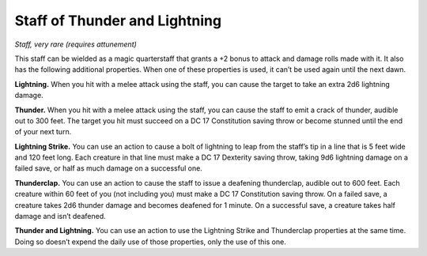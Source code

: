 Staff of Thunder and Lightning
------------------------------------------------------


*Staff, very rare (requires attunement)*

This staff can be wielded as a magic quarterstaff that grants a +2 bonus
to attack and damage rolls made with it. It also has the following
additional properties. When one of these properties is used, it can’t be
used again until the next dawn.

**Lightning.** When you hit with a melee attack using the staff, you
can cause the target to take an extra 2d6 lightning damage.

**Thunder.** When you hit with a melee attack using the staff, you can
cause the staff to emit a crack of thunder, audible out to 300 feet. The
target you hit must succeed on a DC 17 Constitution saving throw or
become stunned until the end of your next turn.

**Lightning Strike.** You can use an action to cause a bolt of
lightning to leap from the staff’s tip in a line that is 5 feet wide and
120 feet long. Each creature in that line must make a DC 17 Dexterity
saving throw, taking 9d6 lightning damage on a failed save, or half as
much damage on a successful one.

**Thunderclap.** You can use an action to cause the staff to issue a
deafening thunderclap, audible out to 600 feet. Each creature within 60
feet of you (not including you) must make a DC 17 Constitution saving
throw. On a failed save, a creature takes 2d6 thunder damage and becomes
deafened for 1 minute. On a successful save, a creature takes half
damage and isn’t deafened.

**Thunder and Lightning.** You can use an action to use the Lightning
Strike and Thunderclap properties at the same time. Doing so doesn’t
expend the daily use of those properties, only the use of this one.


